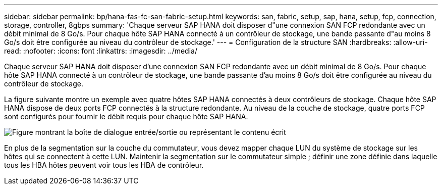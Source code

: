 ---
sidebar: sidebar 
permalink: bp/hana-fas-fc-san-fabric-setup.html 
keywords: san, fabric, setup, sap, hana, setup, fcp, connection, storage, controller, 8gbps 
summary: 'Chaque serveur SAP HANA doit disposer d"une connexion SAN FCP redondante avec un débit minimal de 8 Go/s. Pour chaque hôte SAP HANA connecté à un contrôleur de stockage, une bande passante d"au moins 8 Go/s doit être configurée au niveau du contrôleur de stockage.' 
---
= Configuration de la structure SAN
:hardbreaks:
:allow-uri-read: 
:nofooter: 
:icons: font
:linkattrs: 
:imagesdir: ../media/


[role="lead"]
Chaque serveur SAP HANA doit disposer d'une connexion SAN FCP redondante avec un débit minimal de 8 Go/s. Pour chaque hôte SAP HANA connecté à un contrôleur de stockage, une bande passante d'au moins 8 Go/s doit être configurée au niveau du contrôleur de stockage.

La figure suivante montre un exemple avec quatre hôtes SAP HANA connectés à deux contrôleurs de stockage. Chaque hôte SAP HANA dispose de deux ports FCP connectés à la structure redondante. Au niveau de la couche de stockage, quatre ports FCP sont configurés pour fournir le débit requis pour chaque hôte SAP HANA.

image:saphana_fas_fc_image9.png["Figure montrant la boîte de dialogue entrée/sortie ou représentant le contenu écrit"]

En plus de la segmentation sur la couche du commutateur, vous devez mapper chaque LUN du système de stockage sur les hôtes qui se connectent à cette LUN. Maintenir la segmentation sur le commutateur simple ; définir une zone définie dans laquelle tous les HBA hôtes peuvent voir tous les HBA de contrôleur.

